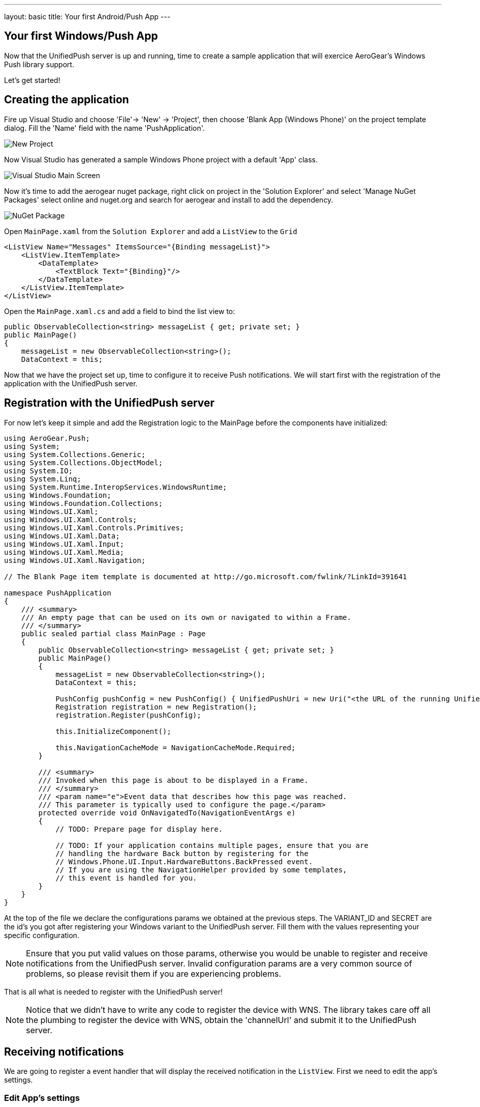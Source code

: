 ---
layout: basic
title: Your first Android/Push App
---

== Your first Windows/Push App
Now that the UnifiedPush server is up and running, time to create a sample application that will exercice AeroGear's Windows Push library support.

Let's get started!

== Creating the application
Fire up Visual Studio and choose 'File'-> 'New' -> 'Project', then choose 'Blank App (Windows Phone)' on the project template dialog. Fill the 'Name' field with the name 'PushApplication'.

image::./img/new-project.png[New Project]

Now Visual Studio has generated a sample Windows Phone project with a default 'App' class. 

image::./img/visual-studio-main.png[Visual Studio Main Screen]

Now it's time to add the aerogear nuget package, right click on project in the 'Solution Explorer' and select 'Manage NuGet Packages' select online and nuget.org and search for aerogear and install to add the dependency.

image::./img/newget.png[NuGet Package]

Open `MainPage.xaml` from the `Solution Explorer` and add a `ListView` to the `Grid`

[source,xml]
----
<ListView Name="Messages" ItemsSource="{Binding messageList}">
    <ListView.ItemTemplate>
        <DataTemplate>
            <TextBlock Text="{Binding}"/>
        </DataTemplate>
    </ListView.ItemTemplate>
</ListView>
----

Open the `MainPage.xaml.cs` and add a field to bind the list view to:

[source,csharp]
----
public ObservableCollection<string> messageList { get; private set; }
public MainPage()
{
    messageList = new ObservableCollection<string>();
    DataContext = this;
----

Now that we have the project set up, time to configure it to receive Push notifications. We will start first with the registration of the application with the UnifiedPush server.

== Registration with the UnifiedPush server

For now let's keep it simple and add the Registration logic to the MainPage before the components have initialized:

[source,csharp]
----
using AeroGear.Push;
using System;
using System.Collections.Generic;
using System.Collections.ObjectModel;
using System.IO;
using System.Linq;
using System.Runtime.InteropServices.WindowsRuntime;
using Windows.Foundation;
using Windows.Foundation.Collections;
using Windows.UI.Xaml;
using Windows.UI.Xaml.Controls;
using Windows.UI.Xaml.Controls.Primitives;
using Windows.UI.Xaml.Data;
using Windows.UI.Xaml.Input;
using Windows.UI.Xaml.Media;
using Windows.UI.Xaml.Navigation;

// The Blank Page item template is documented at http://go.microsoft.com/fwlink/?LinkId=391641

namespace PushApplication
{
    /// <summary>
    /// An empty page that can be used on its own or navigated to within a Frame.
    /// </summary>
    public sealed partial class MainPage : Page
    {
        public ObservableCollection<string> messageList { get; private set; }
        public MainPage()
        {
            messageList = new ObservableCollection<string>();
            DataContext = this;
        
            PushConfig pushConfig = new PushConfig() { UnifiedPushUri = new Uri("<the URL of the running UnifiedPush server>"), VariantId = "<Your-Variant-ID>", VariantSecret = "<Your-Variant-Secret>" };
            Registration registration = new Registration();
            registration.Register(pushConfig);

            this.InitializeComponent();

            this.NavigationCacheMode = NavigationCacheMode.Required;
        }

        /// <summary>
        /// Invoked when this page is about to be displayed in a Frame.
        /// </summary>
        /// <param name="e">Event data that describes how this page was reached.
        /// This parameter is typically used to configure the page.</param>
        protected override void OnNavigatedTo(NavigationEventArgs e)
        {
            // TODO: Prepare page for display here.

            // TODO: If your application contains multiple pages, ensure that you are
            // handling the hardware Back button by registering for the
            // Windows.Phone.UI.Input.HardwareButtons.BackPressed event.
            // If you are using the NavigationHelper provided by some templates,
            // this event is handled for you.
        }
    }
}
----

At the top of the file we declare the configurations params we obtained at the previous steps. The VARIANT_ID and SECRET are the id's you got after registering your Windows variant to the UnifiedPush server. Fill them with the values representing your specific configuration.

[NOTE]
Ensure that you put valid values on those params, otherwise you would be unable to register and receive notifications from the UnifiedPush server. Invalid configuration params are a very common source of problems, so please revisit them if you are experiencing problems.

That is all what is needed to register with the UnifiedPush server!

[NOTE]
Notice that we didn't have to write any code to register the device with WNS. The library takes care off all the plumbing to register the device with WNS, obtain the 'channelUrl' and submit it to the UnifiedPush server.

== Receiving notifications

We are going to register a event handler that will display the received notification in the `ListView`. First we need to edit the app's settings.

Edit App's settings
~~~~~~~~~~~~~~~~~~~

Open the _Package.appxmanifest_ and set `Toast capable` to Yes

Open the _Package.appxmanifest_ in source mode (press F7) find the <Identity>' entry add the necessary app identity values you got from the Windows Dev Center in the previous step:

[source,xml]
----
...
<Identity Name="928pubname.PushApplication" Publisher="CN=46C334AA-C383-434A-A35E-D2C588F092D3" Version="1.0.0.0" />
...
----

Handling notification
~~~~~~~~~~~~~~~~~~~~~
Create a new method, name it 'HandleNotification' and paste the following code:

[source,csharp]
----
void HandleNotification(object sender, PushReceivedEvent e)
{
    Dispatcher.RunAsync(CoreDispatcherPriority.Normal, () => messageList.Add(e.Args.ToastNotification.Content.InnerText));
}
----

Now add this method to the `PushReceivedEvent` on the `register` object the full code now looks like this:

[source,csharp]
----
using AeroGear.Push;
using System;
using System.Collections.Generic;
using System.Collections.ObjectModel;
using System.IO;
using System.Linq;
using System.Runtime.InteropServices.WindowsRuntime;
using Windows.Foundation;
using Windows.Foundation.Collections;
using Windows.UI.Core;
using Windows.UI.Xaml;
using Windows.UI.Xaml.Controls;
using Windows.UI.Xaml.Controls.Primitives;
using Windows.UI.Xaml.Data;
using Windows.UI.Xaml.Input;
using Windows.UI.Xaml.Media;
using Windows.UI.Xaml.Navigation;

// The Blank Page item template is documented at http://go.microsoft.com/fwlink/?LinkId=391641

namespace PushApplication
{
    /// <summary>
    /// An empty page that can be used on its own or navigated to within a Frame.
    /// </summary>
    public sealed partial class MainPage : Page
    {
        public ObservableCollection<string> messageList { get; private set; }
        public MainPage()
        {
            messageList = new ObservableCollection<string>();
            DataContext = this;
        
            PushConfig pushConfig = new PushConfig() { UnifiedPushUri = new Uri("<the URL of the running UnifiedPush server>"), VariantId = "<Your-Variant-ID>", VariantSecret = "<Your-Variant-Secret>" };
            Registration registration = new Registration();
            registration.PushReceivedEvent += HandleNotification;
            registration.Register(pushConfig);

            this.InitializeComponent();

            this.NavigationCacheMode = NavigationCacheMode.Required;
        }

        void HandleNotification(object sender, PushReceivedEvent e) //[3]
        {
            Dispatcher.RunAsync(CoreDispatcherPriority.Normal, () => messageList.Add(e.Args.ToastNotification.Content.InnerText));
        }

        /// <summary>
        /// Invoked when this page is about to be displayed in a Frame.
        /// </summary>
        /// <param name="e">Event data that describes how this page was reached.
        /// This parameter is typically used to configure the page.</param>
        protected override void OnNavigatedTo(NavigationEventArgs e)
        {
            // TODO: Prepare page for display here.

            // TODO: If your application contains multiple pages, ensure that you are
            // handling the hardware Back button by registering for the
            // Windows.Phone.UI.Input.HardwareButtons.BackPressed event.
            // If you are using the NavigationHelper provided by some templates,
            // this event is handled for you.
        }
    }
}
----

In the 'HandleNotification' callback method [3] we simple extract the message payload and add it to the `messageList`.

We are now ready to run the application.

image::./img/app-main-screen.png[Push Application Main Screen]

Now that we have our application up an running time to link:../push-notification[send messages] using the AeroGear UnifiedPush Server!
